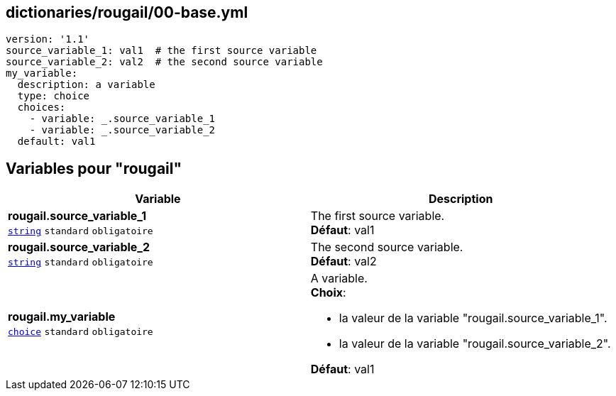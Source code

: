 == dictionaries/rougail/00-base.yml

[,yaml]
----
version: '1.1'
source_variable_1: val1  # the first source variable
source_variable_2: val2  # the second source variable
my_variable:
  description: a variable
  type: choice
  choices:
    - variable: _.source_variable_1
    - variable: _.source_variable_2
  default: val1
----
== Variables pour "rougail"

[cols="110a,110a",options="header"]
|====
| Variable                                                                                                     | Description                                                                                                  
| 
**rougail.source_variable_1** +
`https://rougail.readthedocs.io/en/latest/variable.html#variables-types[string]` `standard` `obligatoire`                                                                                                              | 
The first source variable. +
**Défaut**: val1                                                                                                              
| 
**rougail.source_variable_2** +
`https://rougail.readthedocs.io/en/latest/variable.html#variables-types[string]` `standard` `obligatoire`                                                                                                              | 
The second source variable. +
**Défaut**: val2                                                                                                              
| 
**rougail.my_variable** +
`https://rougail.readthedocs.io/en/latest/variable.html#variables-types[choice]` `standard` `obligatoire`                                                                                                              | 
A variable. +
**Choix**: 

* la valeur de la variable "rougail.source_variable_1".
* la valeur de la variable "rougail.source_variable_2".

**Défaut**: val1                                                                                                              
|====


